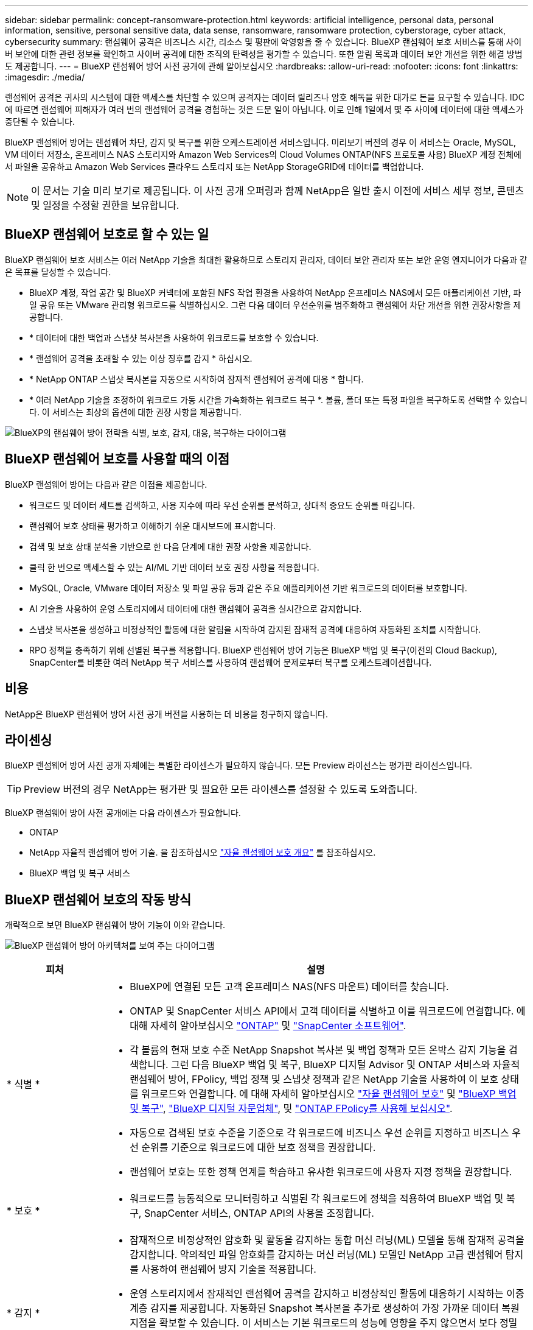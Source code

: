 ---
sidebar: sidebar 
permalink: concept-ransomware-protection.html 
keywords: artificial intelligence, personal data, personal information, sensitive, personal sensitive data, data sense, ransomware, ransomware protection, cyberstorage, cyber attack, cybersecurity 
summary: 랜섬웨어 공격은 비즈니스 시간, 리소스 및 평판에 악영향을 줄 수 있습니다. BlueXP 랜섬웨어 보호 서비스를 통해 사이버 보안에 대한 관련 정보를 확인하고 사이버 공격에 대한 조직의 탄력성을 평가할 수 있습니다. 또한 알림 목록과 데이터 보안 개선을 위한 해결 방법도 제공합니다. 
---
= BlueXP 랜섬웨어 방어 사전 공개에 관해 알아보십시오
:hardbreaks:
:allow-uri-read: 
:nofooter: 
:icons: font
:linkattrs: 
:imagesdir: ./media/


[role="lead"]
랜섬웨어 공격은 귀사의 시스템에 대한 액세스를 차단할 수 있으며 공격자는 데이터 릴리즈나 암호 해독을 위한 대가로 돈을 요구할 수 있습니다. IDC에 따르면 랜섬웨어 피해자가 여러 번의 랜섬웨어 공격을 경험하는 것은 드문 일이 아닙니다. 이로 인해 1일에서 몇 주 사이에 데이터에 대한 액세스가 중단될 수 있습니다.

BlueXP 랜섬웨어 방어는 랜섬웨어 차단, 감지 및 복구를 위한 오케스트레이션 서비스입니다. 미리보기 버전의 경우 이 서비스는 Oracle, MySQL, VM 데이터 저장소, 온프레미스 NAS 스토리지와 Amazon Web Services의 Cloud Volumes ONTAP(NFS 프로토콜 사용) BlueXP 계정 전체에서 파일을 공유하고 Amazon Web Services 클라우드 스토리지 또는 NetApp StorageGRID에 데이터를 백업합니다.


NOTE: 이 문서는 기술 미리 보기로 제공됩니다.  이 사전 공개 오퍼링과 함께 NetApp은 일반 출시 이전에 서비스 세부 정보, 콘텐츠 및 일정을 수정할 권한을 보유합니다.



== BlueXP 랜섬웨어 보호로 할 수 있는 일

BlueXP 랜섬웨어 보호 서비스는 여러 NetApp 기술을 최대한 활용하므로 스토리지 관리자, 데이터 보안 관리자 또는 보안 운영 엔지니어가 다음과 같은 목표를 달성할 수 있습니다.

* BlueXP 계정, 작업 공간 및 BlueXP 커넥터에 포함된 NFS 작업 환경을 사용하여 NetApp 온프레미스 NAS에서 모든 애플리케이션 기반, 파일 공유 또는 VMware 관리형 워크로드를 식별하십시오. 그런 다음 데이터 우선순위를 범주화하고 랜섬웨어 차단 개선을 위한 권장사항을 제공합니다.
* * 데이터에 대한 백업과 스냅샷 복사본을 사용하여 워크로드를 보호할 수 있습니다.
* * 랜섬웨어 공격을 초래할 수 있는 이상 징후를 감지 * 하십시오.


* * NetApp ONTAP 스냅샷 복사본을 자동으로 시작하여 잠재적 랜섬웨어 공격에 대응 * 합니다.
* * 여러 NetApp 기술을 조정하여 워크로드 가동 시간을 가속화하는 워크로드 복구 *. 볼륨, 폴더 또는 특정 파일을 복구하도록 선택할 수 있습니다. 이 서비스는 최상의 옵션에 대한 권장 사항을 제공합니다.


image:diagram-rp-features-phases2.png["BlueXP의 랜섬웨어 방어 전략을 식별, 보호, 감지, 대응, 복구하는 다이어그램"]



== BlueXP 랜섬웨어 보호를 사용할 때의 이점

BlueXP 랜섬웨어 방어는 다음과 같은 이점을 제공합니다.

* 워크로드 및 데이터 세트를 검색하고, 사용 지수에 따라 우선 순위를 분석하고, 상대적 중요도 순위를 매깁니다.
* 랜섬웨어 보호 상태를 평가하고 이해하기 쉬운 대시보드에 표시합니다.
* 검색 및 보호 상태 분석을 기반으로 한 다음 단계에 대한 권장 사항을 제공합니다.
* 클릭 한 번으로 액세스할 수 있는 AI/ML 기반 데이터 보호 권장 사항을 적용합니다.
* MySQL, Oracle, VMware 데이터 저장소 및 파일 공유 등과 같은 주요 애플리케이션 기반 워크로드의 데이터를 보호합니다.
* AI 기술을 사용하여 운영 스토리지에서 데이터에 대한 랜섬웨어 공격을 실시간으로 감지합니다.
* 스냅샷 복사본을 생성하고 비정상적인 활동에 대한 알림을 시작하여 감지된 잠재적 공격에 대응하여 자동화된 조치를 시작합니다.
* RPO 정책을 충족하기 위해 선별된 복구를 적용합니다. BlueXP 랜섬웨어 방어 기능은 BlueXP 백업 및 복구(이전의 Cloud Backup), SnapCenter를 비롯한 여러 NetApp 복구 서비스를 사용하여 랜섬웨어 문제로부터 복구를 오케스트레이션합니다.




== 비용

NetApp은 BlueXP 랜섬웨어 방어 사전 공개 버전을 사용하는 데 비용을 청구하지 않습니다.



== 라이센싱

BlueXP 랜섬웨어 방어 사전 공개 자체에는 특별한 라이센스가 필요하지 않습니다.  모든 Preview 라이선스는 평가판 라이선스입니다.


TIP: Preview 버전의 경우 NetApp는 평가판 및 필요한 모든 라이센스를 설정할 수 있도록 도와줍니다.

BlueXP 랜섬웨어 방어 사전 공개에는 다음 라이센스가 필요합니다.

* ONTAP
* NetApp 자율적 랜섬웨어 방어 기술. 을 참조하십시오 https://docs.netapp.com/us-en/ontap/anti-ransomware/index.html["자율 랜섬웨어 보호 개요"^] 를 참조하십시오.
* BlueXP 백업 및 복구 서비스




== BlueXP 랜섬웨어 보호의 작동 방식

개략적으로 보면 BlueXP 랜섬웨어 방어 기능이 이와 같습니다.

image:diagram-rp-architecture-preview3.png["BlueXP 랜섬웨어 방어 아키텍처를 보여 주는 다이어그램"]

[cols="15,65a"]
|===
| 피처 | 설명 


| * 식별 *  a| 
* BlueXP에 연결된 모든 고객 온프레미스 NAS(NFS 마운트) 데이터를 찾습니다.
* ONTAP 및 SnapCenter 서비스 API에서 고객 데이터를 식별하고 이를 워크로드에 연결합니다. 에 대해 자세히 알아보십시오 https://docs.netapp.com/us-en/ontap-family/["ONTAP"^] 및 https://docs.netapp.com/us-en/snapcenter/index.html["SnapCenter 소프트웨어"^].
* 각 볼륨의 현재 보호 수준 NetApp Snapshot 복사본 및 백업 정책과 모든 온박스 감지 기능을 검색합니다. 그런 다음 BlueXP 백업 및 복구, BlueXP 디지털 Advisor 및 ONTAP 서비스와 자율적 랜섬웨어 방어, FPolicy, 백업 정책 및 스냅샷 정책과 같은 NetApp 기술을 사용하여 이 보호 상태를 워크로드와 연결합니다.
에 대해 자세히 알아보십시오 https://docs.netapp.com/us-en/ontap/anti-ransomware/index.html["자율 랜섬웨어 보호"^] 및 https://docs.netapp.com/us-en/bluexp-backup-recovery/index.html["BlueXP 백업 및 복구"^], https://docs.netapp.com/us-en/active-iq/index.html["BlueXP 디지털 자문업체"^], 및 https://docs.netapp.com/us-en/ontap/nas-audit/two-parts-fpolicy-solution-concept.html["ONTAP FPolicy를 사용해 보십시오"^].
* 자동으로 검색된 보호 수준을 기준으로 각 워크로드에 비즈니스 우선 순위를 지정하고 비즈니스 우선 순위를 기준으로 워크로드에 대한 보호 정책을 권장합니다.
* 랜섬웨어 보호는 또한 정책 연계를 학습하고 유사한 워크로드에 사용자 지정 정책을 권장합니다.




| * 보호 *  a| 
* 워크로드를 능동적으로 모니터링하고 식별된 각 워크로드에 정책을 적용하여 BlueXP 백업 및 복구, SnapCenter 서비스, ONTAP API의 사용을 조정합니다.




| * 감지 *  a| 
* 잠재적으로 비정상적인 암호화 및 활동을 감지하는 통합 머신 러닝(ML) 모델을 통해 잠재적 공격을 감지합니다. 악의적인 파일 암호화를 감지하는 머신 러닝(ML) 모델인 NetApp 고급 랜섬웨어 탐지를 사용하여 랜섬웨어 방지 기술을 적용합니다.
* 운영 스토리지에서 잠재적인 랜섬웨어 공격을 감지하고 비정상적인 활동에 대응하기 시작하는 이중 계층 감지를 제공합니다. 자동화된 Snapshot 복사본을 추가로 생성하여 가장 가까운 데이터 복원 지점을 확보할 수 있습니다. 이 서비스는 기본 워크로드의 성능에 영향을 주지 않으면서 보다 정밀하게 잠재적인 공격을 식별할 수 있는 능력을 제공합니다.
* ONTAP, 자율적 랜섬웨어 방어, FPolicy 및 고급 랜섬웨어 탐지를 사용하여 공격에 가담하는 의심스러운 파일을 결정하고 관련 워크로드에 매핑합니다.




| * 응답 *  a| 
* 파일 활동, 사용자 활동 및 엔트로피 등의 관련 데이터를 표시하여 공격에 대한 포렌식 검토를 완료할 수 있도록 합니다.
* ONTAP, 자율적 랜섬웨어 방어, FPolicy 및 고급 랜섬웨어 보호와 같은 NetApp 기술 및 제품을 사용하여 빠른 스냅샷 복사본을 시작합니다.




| * 복구 *  a| 
* BlueXP 백업 및 복구, ONTAP, 자율적 랜섬웨어 방어, FPolicy 및 고급 랜섬웨어 차단 기술 및 서비스를 사용하여 최상의 스냅샷 또는 백업을 결정하고 실제 복구 지점(RPA)을 권장합니다.
* 애플리케이션 정합성을 통해 VM, 파일 공유, 데이터베이스를 비롯한 워크로드의 복구를 오케스트레이션


|===


== 지원되는 백업 타겟, 작업 환경 및 데이터 소스

BlueXP 랜섬웨어 방어 미리 보기를 사용하여 다음과 같은 유형의 백업 타겟, 작업 환경 및 데이터 소스에 대한 사이버 공격에 데이터가 얼마나 복원력을 갖추고 있는지 알아보십시오.

* 지원되는 백업 대상 *

* AWS(Amazon Web Services) S3
* NetApp StorageGRID를 참조하십시오


* 지원되는 작업 환경 *

* 온프레미스 ONTAP NAS(NFS 프로토콜 사용)
* ONTAP Select
* AWS의 Cloud Volumes ONTAP(NFS 프로토콜 사용)


* 데이터 소스 *

미리 보기 버전의 경우 이 서비스는 다음과 같은 애플리케이션 기반 워크로드를 보호합니다.

* NetApp 파일 공유
* VMware 데이터 저장소
* 데이터베이스(Oracle 및 MySQL의 미리보기 버전)




== 랜섬웨어 방어에 도움이 될 수 있는 약관을 읽어 보십시오

랜섬웨어 보호와 관련된 몇 가지 용어를 이해하면 도움이 될 수 있습니다.

* * 보호 *: BlueXP 랜섬웨어 방어의 보호는 보호 정책을 사용하여 서로 다른 보안 도메인에 대해 스냅샷과 변경 불가능한 백업을 정기적으로 발생시키도록 보장하는 것을 의미합니다.
* * 워크로드 *: BlueXP 랜섬웨어 방어 미리보기에는 MySQL 또는 Oracle 데이터베이스, VMware 데이터 저장소 또는 파일 공유가 포함될 수 있습니다.

